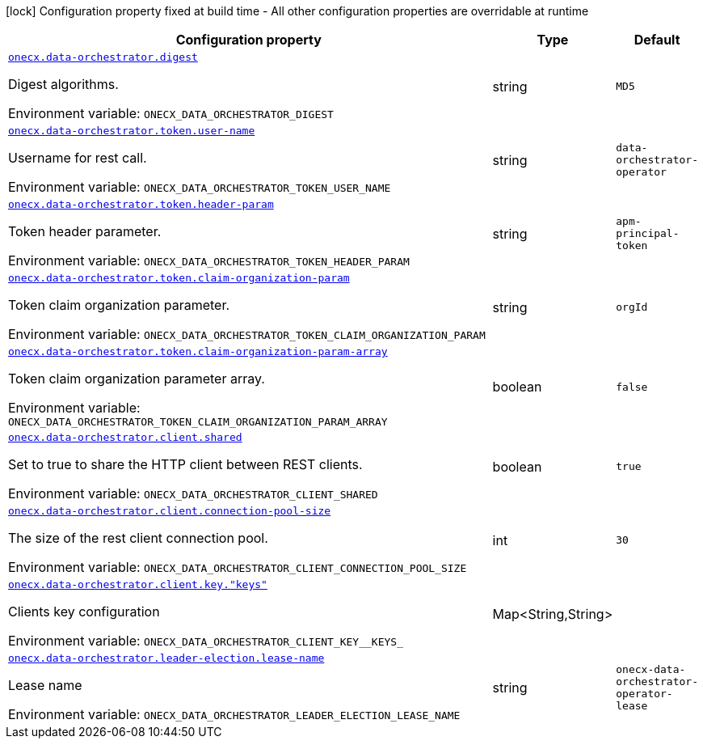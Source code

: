 [.configuration-legend]
icon:lock[title=Fixed at build time] Configuration property fixed at build time - All other configuration properties are overridable at runtime
[.configuration-reference.searchable, cols="80,.^10,.^10"]
|===

h|[.header-title]##Configuration property##
h|Type
h|Default

a| [[onecx-data-orchestrator-operator_onecx-data-orchestrator-digest]] [.property-path]##link:#onecx-data-orchestrator-operator_onecx-data-orchestrator-digest[`onecx.data-orchestrator.digest`]##
ifdef::add-copy-button-to-config-props[]
config_property_copy_button:+++onecx.data-orchestrator.digest+++[]
endif::add-copy-button-to-config-props[]


[.description]
--
Digest algorithms.


ifdef::add-copy-button-to-env-var[]
Environment variable: env_var_with_copy_button:+++ONECX_DATA_ORCHESTRATOR_DIGEST+++[]
endif::add-copy-button-to-env-var[]
ifndef::add-copy-button-to-env-var[]
Environment variable: `+++ONECX_DATA_ORCHESTRATOR_DIGEST+++`
endif::add-copy-button-to-env-var[]
--
|string
|`MD5`

a| [[onecx-data-orchestrator-operator_onecx-data-orchestrator-token-user-name]] [.property-path]##link:#onecx-data-orchestrator-operator_onecx-data-orchestrator-token-user-name[`onecx.data-orchestrator.token.user-name`]##
ifdef::add-copy-button-to-config-props[]
config_property_copy_button:+++onecx.data-orchestrator.token.user-name+++[]
endif::add-copy-button-to-config-props[]


[.description]
--
Username for rest call.


ifdef::add-copy-button-to-env-var[]
Environment variable: env_var_with_copy_button:+++ONECX_DATA_ORCHESTRATOR_TOKEN_USER_NAME+++[]
endif::add-copy-button-to-env-var[]
ifndef::add-copy-button-to-env-var[]
Environment variable: `+++ONECX_DATA_ORCHESTRATOR_TOKEN_USER_NAME+++`
endif::add-copy-button-to-env-var[]
--
|string
|`data-orchestrator-operator`

a| [[onecx-data-orchestrator-operator_onecx-data-orchestrator-token-header-param]] [.property-path]##link:#onecx-data-orchestrator-operator_onecx-data-orchestrator-token-header-param[`onecx.data-orchestrator.token.header-param`]##
ifdef::add-copy-button-to-config-props[]
config_property_copy_button:+++onecx.data-orchestrator.token.header-param+++[]
endif::add-copy-button-to-config-props[]


[.description]
--
Token header parameter.


ifdef::add-copy-button-to-env-var[]
Environment variable: env_var_with_copy_button:+++ONECX_DATA_ORCHESTRATOR_TOKEN_HEADER_PARAM+++[]
endif::add-copy-button-to-env-var[]
ifndef::add-copy-button-to-env-var[]
Environment variable: `+++ONECX_DATA_ORCHESTRATOR_TOKEN_HEADER_PARAM+++`
endif::add-copy-button-to-env-var[]
--
|string
|`apm-principal-token`

a| [[onecx-data-orchestrator-operator_onecx-data-orchestrator-token-claim-organization-param]] [.property-path]##link:#onecx-data-orchestrator-operator_onecx-data-orchestrator-token-claim-organization-param[`onecx.data-orchestrator.token.claim-organization-param`]##
ifdef::add-copy-button-to-config-props[]
config_property_copy_button:+++onecx.data-orchestrator.token.claim-organization-param+++[]
endif::add-copy-button-to-config-props[]


[.description]
--
Token claim organization parameter.


ifdef::add-copy-button-to-env-var[]
Environment variable: env_var_with_copy_button:+++ONECX_DATA_ORCHESTRATOR_TOKEN_CLAIM_ORGANIZATION_PARAM+++[]
endif::add-copy-button-to-env-var[]
ifndef::add-copy-button-to-env-var[]
Environment variable: `+++ONECX_DATA_ORCHESTRATOR_TOKEN_CLAIM_ORGANIZATION_PARAM+++`
endif::add-copy-button-to-env-var[]
--
|string
|`orgId`

a| [[onecx-data-orchestrator-operator_onecx-data-orchestrator-token-claim-organization-param-array]] [.property-path]##link:#onecx-data-orchestrator-operator_onecx-data-orchestrator-token-claim-organization-param-array[`onecx.data-orchestrator.token.claim-organization-param-array`]##
ifdef::add-copy-button-to-config-props[]
config_property_copy_button:+++onecx.data-orchestrator.token.claim-organization-param-array+++[]
endif::add-copy-button-to-config-props[]


[.description]
--
Token claim organization parameter array.


ifdef::add-copy-button-to-env-var[]
Environment variable: env_var_with_copy_button:+++ONECX_DATA_ORCHESTRATOR_TOKEN_CLAIM_ORGANIZATION_PARAM_ARRAY+++[]
endif::add-copy-button-to-env-var[]
ifndef::add-copy-button-to-env-var[]
Environment variable: `+++ONECX_DATA_ORCHESTRATOR_TOKEN_CLAIM_ORGANIZATION_PARAM_ARRAY+++`
endif::add-copy-button-to-env-var[]
--
|boolean
|`false`

a| [[onecx-data-orchestrator-operator_onecx-data-orchestrator-client-shared]] [.property-path]##link:#onecx-data-orchestrator-operator_onecx-data-orchestrator-client-shared[`onecx.data-orchestrator.client.shared`]##
ifdef::add-copy-button-to-config-props[]
config_property_copy_button:+++onecx.data-orchestrator.client.shared+++[]
endif::add-copy-button-to-config-props[]


[.description]
--
Set to true to share the HTTP client between REST clients.


ifdef::add-copy-button-to-env-var[]
Environment variable: env_var_with_copy_button:+++ONECX_DATA_ORCHESTRATOR_CLIENT_SHARED+++[]
endif::add-copy-button-to-env-var[]
ifndef::add-copy-button-to-env-var[]
Environment variable: `+++ONECX_DATA_ORCHESTRATOR_CLIENT_SHARED+++`
endif::add-copy-button-to-env-var[]
--
|boolean
|`true`

a| [[onecx-data-orchestrator-operator_onecx-data-orchestrator-client-connection-pool-size]] [.property-path]##link:#onecx-data-orchestrator-operator_onecx-data-orchestrator-client-connection-pool-size[`onecx.data-orchestrator.client.connection-pool-size`]##
ifdef::add-copy-button-to-config-props[]
config_property_copy_button:+++onecx.data-orchestrator.client.connection-pool-size+++[]
endif::add-copy-button-to-config-props[]


[.description]
--
The size of the rest client connection pool.


ifdef::add-copy-button-to-env-var[]
Environment variable: env_var_with_copy_button:+++ONECX_DATA_ORCHESTRATOR_CLIENT_CONNECTION_POOL_SIZE+++[]
endif::add-copy-button-to-env-var[]
ifndef::add-copy-button-to-env-var[]
Environment variable: `+++ONECX_DATA_ORCHESTRATOR_CLIENT_CONNECTION_POOL_SIZE+++`
endif::add-copy-button-to-env-var[]
--
|int
|`30`

a| [[onecx-data-orchestrator-operator_onecx-data-orchestrator-client-key-keys]] [.property-path]##link:#onecx-data-orchestrator-operator_onecx-data-orchestrator-client-key-keys[`onecx.data-orchestrator.client.key."keys"`]##
ifdef::add-copy-button-to-config-props[]
config_property_copy_button:+++onecx.data-orchestrator.client.key."keys"+++[]
endif::add-copy-button-to-config-props[]


[.description]
--
Clients key configuration


ifdef::add-copy-button-to-env-var[]
Environment variable: env_var_with_copy_button:+++ONECX_DATA_ORCHESTRATOR_CLIENT_KEY__KEYS_+++[]
endif::add-copy-button-to-env-var[]
ifndef::add-copy-button-to-env-var[]
Environment variable: `+++ONECX_DATA_ORCHESTRATOR_CLIENT_KEY__KEYS_+++`
endif::add-copy-button-to-env-var[]
--
|Map<String,String>
|

a| [[onecx-data-orchestrator-operator_onecx-data-orchestrator-leader-election-lease-name]] [.property-path]##link:#onecx-data-orchestrator-operator_onecx-data-orchestrator-leader-election-lease-name[`onecx.data-orchestrator.leader-election.lease-name`]##
ifdef::add-copy-button-to-config-props[]
config_property_copy_button:+++onecx.data-orchestrator.leader-election.lease-name+++[]
endif::add-copy-button-to-config-props[]


[.description]
--
Lease name


ifdef::add-copy-button-to-env-var[]
Environment variable: env_var_with_copy_button:+++ONECX_DATA_ORCHESTRATOR_LEADER_ELECTION_LEASE_NAME+++[]
endif::add-copy-button-to-env-var[]
ifndef::add-copy-button-to-env-var[]
Environment variable: `+++ONECX_DATA_ORCHESTRATOR_LEADER_ELECTION_LEASE_NAME+++`
endif::add-copy-button-to-env-var[]
--
|string
|`onecx-data-orchestrator-operator-lease`

|===

